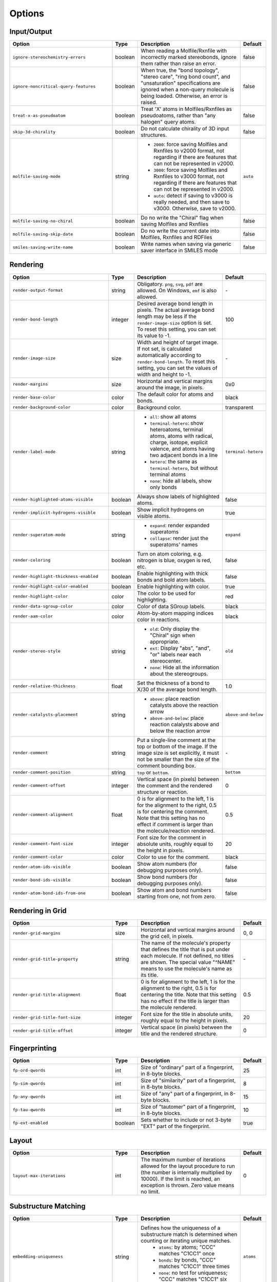Options
=======

Input/Output
------------


.. list-table:: 
   :header-rows: 1
   :widths: 40 10 40 10
   
   * - Option
     - Type
     - Description
     - Default
   * - ``ignore-stereochemistry-errors``
     - boolean
     - When reading a Molfile/Rxnfile with incorrectly marked stereobonds, ignore them rather than raise an error.
     - false
   * - ``ignore-noncritical-query-features``
     - boolean
     - When true, the "bond topology", "stereo care", "ring bond count", and "unsaturation" specifications are ignored when a non-query molecule is being loaded. Otherwise, an error is raised.
     - false
   * - ``treat-x-as-pseudoatom``
     - boolean
     - Treat 'X' atoms in Molfiles/Rxnfiles as pseudoatoms, rather than "any halogen" query atoms.
     - false
   * - ``skip-3d-chirality``
     - boolean
     - Do not calculate chirality of 3D input structures.
     - false
   * - ``molfile-saving-mode``
     - string
     - * ``2000``: force saving Molfiles and Rxnfiles to v2000 format, not regarding if there are features that can not be represented in v2000.
       * ``3000``: force saving Molfiles and Rxnfiles to v3000 format, not regarding if there are features that can not be represented in v2000.
       * ``auto``: detect if saving to v3000 is really needed, and then save to v3000. Otherwise, save to v2000.
     - ``auto``
   * - ``molfile-saving-no-chiral``
     - boolean
     - Do no write the "Chiral" flag when saving Molfiles and Rxnfiles
     - false
   * - ``molfile-saving-skip-date``
     - boolean
     - Do no write the current date into Molfiles, Rxnfiles and RDFiles
     - false
   * - ``smiles-saving-write-name``
     - boolean
     - Write names when saving via generic saver interface in SMILES mode
     - false
 

Rendering
---------
   
   
.. list-table:: 
   :header-rows: 1
   :widths: 40 10 40 10
   
   * - Option
     - Type
     - Description
     - Default
   * - ``render-output-format``
     - string
     - Obligatory. ``png``, ``svg``, ``pdf`` are allowed. On Windows, ``emf`` is also allowed.
     - \-
   * - ``render-bond-length``
     - integer
     - Desired average bond length in pixels. The actual average bond length may be less if the ``render-image-size`` option is set. To reset this setting, you can set its value to -1.
     - 100
   * - ``render-image-size``
     - size
     - Width and height of target image. If not set, is calculated automatically according to ``render-bond-length``. To reset this setting, you can set the values of width and height to -1.
     - \-
   * - ``render-margins``
     - size
     - Horizontal and vertical margins around the image, in pixels.
     - 0x0
   * - ``render-base-color``
     - color
     - The default color for atoms and bonds.
     - black
   * - ``render-background-color``
     - color
     - Background color.
     - transparent
   * - ``render-label-mode``
     - string
     - * ``all``: show all atoms
       * ``terminal-hetero``: show heteroatoms, terminal atoms, atoms with radical, charge, isotope, explicit valence, and atoms having two adjacent bonds in a line
       * ``hetero``: the same as ``terminal-hetero``, but without terminal atoms
       * ``none``: hide all labels, show only bonds
     - ``terminal-hetero``
   * - ``render-highlighted-atoms-visible``
     - boolean
     - Always show labels of highlighted atoms.
     - false
   * - ``render-implicit-hydrogens-visible``
     - boolean
     - Show implicit hydrogens on visible atoms.
     - true
   * - ``render-superatom-mode``
     - string
     - * ``expand``: render expanded superatoms
       * ``collapse``: render just the superatoms' names
     - ``expand``
   * - ``render-coloring``
     - boolean
     - Turn on atom coloring, e.g. nitrogen is blue, oxygen is red, etc.
     - false
   * - ``render-highlight-thickness-enabled``
     - boolean
     - Enable highlighting with thick bonds and bold atom labels.
     - false
   * - ``render-highlight-color-enabled``
     - boolean
     - Enable highlighting with color.
     - true
   * - ``render-highlight-color``
     - color
     - The color to be used for highlighting.
     - red
   * - ``render-data-sgroup-color``
     - color
     - Color of data SGroup labels.
     - black
   * - ``render-aam-color``
     - color
     - Atom-by-atom mapping indices color in reactions.
     - black
   * - ``render-stereo-style``
     - string
     - * ``old``: Only display the "Chiral" sign when appropriate.
       * ``ext``: Display "abs", "and", "or" labels near each stereocenter.
       * ``none``: Hide all the information about the stereogroups.
     - ``old``
   * - ``render-relative-thickness``
     - float
     - Set the thickness of a bond to X/30 of the average bond length.
     - 1.0
   * - ``render-catalysts-placement``
     - string
     - * ``above``: place reaction catalysts above the reaction arrow
       * ``above-and-below``: place reaction calalysts above and below the reaction arrow
     - ``above-and-below``
   * - ``render-comment``
     - string
     - Put a single-line comment at the top or bottom of the image. If the image size is set explicitly, it must not be smaller than the size of the comment bounding box.
     - \-
   * - ``render-comment-position``
     - string
     - ``top`` or ``bottom``.
     - ``bottom``
   * - ``render-comment-offset``
     - integer
     - Vertical space (in pixels) between the comment and the rendered structure or reaction.
     - 0
   * - ``render-comment-alignment``
     - float
     - 0 is for alignment to the left, 1 is for the alignment to the right, 0.5 is for centering the comment. Note that this setting has no effect if comment is larger than the molecule/reaction rendered.
     - 0.5
   * - ``render-comment-font-size``
     - integer
     - Font size for the comment in absolute units, roughly equal to the height in pixels.
     - 20
   * - ``render-comment-color``
     - color
     - Color to use for the comment.
     - black
   * - ``render-atom-ids-visible``
     - boolean
     - Show atom numbers (for debugging purposes only).
     - false
   * - ``render-bond-ids-visible``
     - boolean
     - Show bond numbers (for debugging purposes only).
     - false
   * - ``render-atom-bond-ids-from-one``
     - boolean
     - Show atom and bond numbers starting from one, not from zero.
     - false




Rendering in Grid
-----------------


.. list-table:: 
   :header-rows: 1
   :widths: 40 10 40 10
   
   * - Option
     - Type
     - Description
     - Default
   * - ``render-grid-margins``
     - size
     - Horizontal and vertical margins around the grid cell, in pixels.
     - 0, 0
   * - ``render-grid-title-property``
     - string
     - The name of the molecule's property that defines the title that is put under each molecule. If not defined, no titles are shown. The special value "^NAME" means to use the molecule's name as its title.
     - \-
   * - ``render-grid-title-alignment``
     - float
     - 0 is for alignment to the left, 1 is for the alignment to the right, 0.5 is for centering the title. Note that this setting has no effect if the title is larger than the molecule rendered.
     - 0.5
   * - ``render-grid-title-font-size``
     - integer
     - Font size for the title in absolute units, roughly equal to the height in pixels.
     - 20
   * - ``render-grid-title-offset``
     - integer
     - Vertical space (in pixels) between the title and the rendered structure.
     - 0
     
    
Fingerprinting
--------------

.. list-table:: 
   :header-rows: 1
   :widths: 40 10 40 10
   
   * - Option
     - Type
     - Description
     - Default
   * - ``fp-ord-qwords``
     - int
     - Size of "ordinary" part of a fingerprint, in 8-byte blocks.
     - 25
   * - ``fp-sim-qwords``
     - int
     - Size of "similarity" part of a fingerprint, in 8-byte blocks.
     - 8
   * - ``fp-any-qwords``
     - int
     - Size of "any" part of a fingerprint, in 8-byte blocks.
     - 15
   * - ``fp-tau-qwords``
     - int
     - Size of "tautomer" part of a fingerprint, in 8-byte blocks.
     - 10
   * - ``fp-ext-enabled``
     - boolean
     - Sets whether to include or not 3-byte "EXT" part of the fingerprint.
     - true

Layout
------

.. list-table:: 
   :header-rows: 1
   :widths: 40 10 40 10
   
   * - Option
     - Type
     - Description
     - Default
   * - ``layout-max-iterations``
     - int
     - The maximum number of iterations allowed for the layout procedure to run (the number is internally multiplied by 10000). If the limit is reached, an exception is thrown. Zero value means no limit.
     - 0

     
Substructure Matching
---------------------

.. list-table:: 
   :header-rows: 1
   :widths: 40 10 40 10
   
   * - Option
     - Type
     - Description
     - Default
   * - ``embedding-uniqueness``
     - string
     - Defines how the uniqueness of a substructure match is determined when counting or iterating unique matches.
        * ``atoms``: by atoms; "CCC" matches "C1CC1" once
        * ``bonds``: by bonds, "CCC" matches "C1CC1" three times
        * ``none``: no test for uniqueness; "CCC" matches "C1CC1" six times
     - ``atoms``
   * - ``max-embeddings``
     - int
     - The maximum number of embeddings allowed to enumerate when counting all embeddings. If the limit is reached, an exception is thrown. Zero value means no limit.
     - 10000

     
R-Group Deconvolution
---------------------

.. list-table:: 
   :header-rows: 1
   :widths: 40 10 40 10
   
   * - Option
     - Type
     - Description
     - Default
   * - ``deconvolution-aromatization``
     - boolean
     - Aromatize input molecules.
     - true

     
Reaction Products Enumeration
-----------------------------



.. list-table:: 
   :header-rows: 1
   :widths: 40 10 40 10
   
   * - Option
     - Type
     - Description
     - Default
   * - ``rpe-multistep-reactions``
     - boolean
     - Enable multistep reactions.
     - false
   * - ``rpe-mode``
     - string
     - * ``grid``: different sets of monomers react in different tubes
       * ``one-tube``: reactions take place in one tube
     - grid
   * - ``rpe-self-reaction``
     - boolean
     - Enable intramolecular reactions, where one molecule of monomers can play role of two (or more) reactants.
     - false
   * - ``rpe-max-depth``
     - integer
     - Maximum level of representing product like a monomer (works only with ``rpe-multistep-reactions`` enabled).
     - 2
   * - ``rpe-max-products-count``
     - integer
     - Maximum amount of generated products.
     - 1000

InChI
-----


.. list-table:: 
   :header-rows: 1
   :widths: 40 10 40 10
   
   * - Option
     - Type
     - Description
     - Default
   * - ``inchi-options``
     - string
     - Options supported by the official InChI plugin: /NEWPSOFF /DoNotAddH /SNon /SRel /SRac /SUCF /ChiralFlagON /ChiralFlagOFF /SUU /SLUUD /FixedH /RecMet /KET /15T.
     - \-
